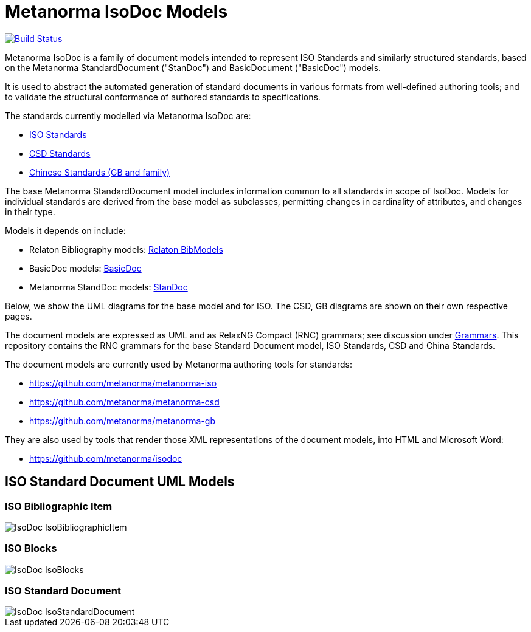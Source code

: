 = Metanorma IsoDoc Models

image:https://github.com/metanorma/metanorma-model-iso/workflows/make/badge.svg["Build Status", link="https://github.com/metanorma/metanorma-model-iso/actions?query=workflow%3Amake"]

Metanorma IsoDoc is a family of document models intended to represent ISO Standards and
similarly structured standards, based on the Metanorma StandardDocument ("StanDoc") and
BasicDocument ("BasicDoc") models.

It is used to abstract the automated generation
of standard documents in various formats from well-defined authoring tools; and
to validate the structural conformance of authored standards to specifications.

The standards currently modelled via Metanorma IsoDoc are:

* https://github.com/metanorma/metanorma-model-iso[ISO Standards]
* https://github.com/metanorma/metanorma-model-csd[CSD Standards]
* https://github.com/metanorma/metanorma-model-gb[Chinese Standards (GB and family)]

The base Metanorma StandardDocument model includes information common to all standards
in scope of IsoDoc. Models for individual standards are derived from the base
model as subclasses, permitting changes in cardinality of attributes, and
changes in their type.

Models it depends on include:

* Relaton Bibliography models: https://github.com/metanorma/relaton-models[Relaton BibModels]
* BasicDoc models: https://github.com/metanorma/basicdoc-models[BasicDoc]
* Metanorma StandDoc models: https://github.com/metanorma/metanorma-model-standoc[StanDoc]

Below, we show the UML diagrams for the base model and for ISO. The CSD, GB
diagrams are shown on their own respective pages.

The document models are expressed as UML and as RelaxNG Compact (RNC) grammars;
see discussion under
https://github.com/metanorma/metanorma-model-iso/tree/master/grammars[Grammars]. This
repository contains the RNC grammars for the base Standard Document model, ISO
Standards, CSD and China Standards.

The document models are currently used by Metanorma authoring tools for
standards:

* https://github.com/metanorma/metanorma-iso
* https://github.com/metanorma/metanorma-csd
* https://github.com/metanorma/metanorma-gb

They are also used by tools that render those XML representations of the
document models, into HTML and Microsoft Word:

* https://github.com/metanorma/isodoc


== ISO Standard Document UML Models

=== ISO Bibliographic Item

image::images/IsoDoc_IsoBibliographicItem.png[]

=== ISO Blocks

image::images/IsoDoc_IsoBlocks.png[]

=== ISO Standard Document

image::images/IsoDoc_IsoStandardDocument.png[]

